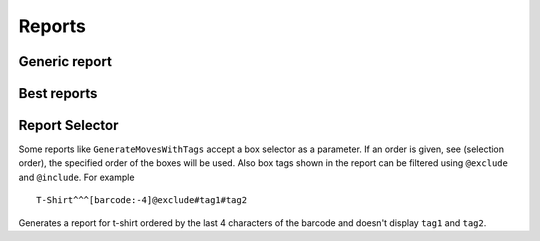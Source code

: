 .. _reports:

Reports
~~~~~~~

.. ihaskell:: Report::mop

Generic report
--------------
.. ihaskell:: Report::generic

Best reports
------------

.. ihaskell:: Report::bests

Report Selector
---------------

Some reports like ``GenerateMovesWithTags`` accept a box selector as a
parameter. If an order is given, see (selection order), the specified
order of the boxes will be used. Also box tags shown in the report can
be filtered using ``@exclude`` and ``@include``. For example

::

   T-Shirt^^^[barcode:-4]@exclude#tag1#tag2

Generates a report for t-shirt ordered by the last 4 characters of the
barcode and doesn't display ``tag1`` and ``tag2``.

